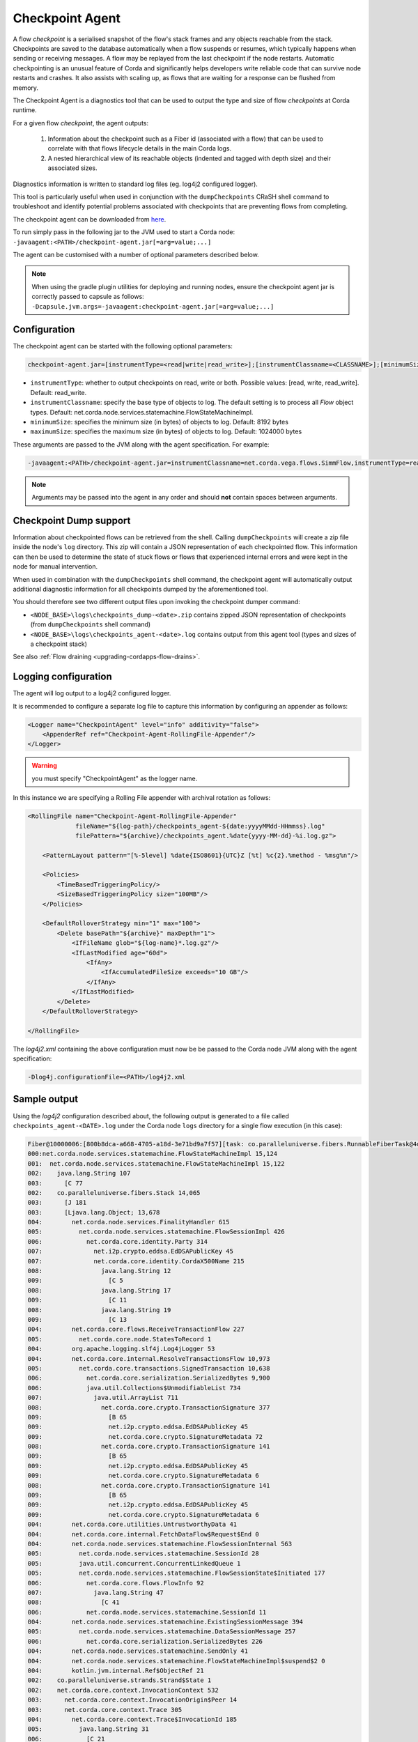 Checkpoint Agent
================

A flow *checkpoint* is a serialised snapshot of the flow's stack frames and any objects reachable from the stack. Checkpoints are saved to
the database automatically when a flow suspends or resumes, which typically happens when sending or receiving messages. A flow may be replayed
from the last checkpoint if the node restarts. Automatic checkpointing is an unusual feature of Corda and significantly helps developers write
reliable code that can survive node restarts and crashes. It also assists with scaling up, as flows that are waiting for a response can be flushed
from memory.

The Checkpoint Agent is a diagnostics tool that can be used to output the type and size of flow *checkpoints* at Corda runtime.

For a given flow *checkpoint*, the agent outputs:

    1. Information about the checkpoint such as a Fiber id (associated with a flow) that can be used to correlate with that flows lifecycle details in the main Corda logs.
    2. A nested hierarchical view of its reachable objects (indented and tagged with depth size) and their associated sizes.

Diagnostics information is written to standard log files (eg. log4j2 configured logger).

This tool is particularly useful when used in conjunction with the ``dumpCheckpoints`` CRaSH shell command to troubleshoot and identify potential
problems associated with checkpoints that are preventing flows from completing.

The checkpoint agent can be downloaded from `here <https://software.r3.com/artifactory/corda-releases/net/corda/corda-tools-checkpoint-agent/>`_.

To run simply pass in the following jar to the JVM used to start a Corda node: ``-javaagent:<PATH>/checkpoint-agent.jar[=arg=value;...]``

The agent can be customised with a number of optional parameters described below.

.. note:: When using the gradle plugin utilities for deploying and running nodes, ensure the checkpoint agent jar is correctly passed to capsule as follows:
    ``-Dcapsule.jvm.args=-javaagent:checkpoint-agent.jar[=arg=value;...]``

Configuration
~~~~~~~~~~~~~

The checkpoint agent can be started with the following optional parameters:

.. code-block:: shell

    checkpoint-agent.jar=[instrumentType=<read|write|read_write>];[instrumentClassname=<CLASSNAME>];[minimumSize=<MIN_SIZE>];[maximumSize=<MAX_SIZ>]

* ``instrumentType``: whether to output checkpoints on read, write or both. Possible values: [read, write, read_write]. Default: read_write.
* ``instrumentClassname``: specify the base type of objects to log. The default setting is to process all *Flow* object types. Default: net.corda.node.services.statemachine.FlowStateMachineImpl.
* ``minimumSize``: specifies the minimum size (in bytes) of objects to log. Default: 8192 bytes
* ``maximumSize``: specifies the maximum size (in bytes) of objects to log. Default: 1024000 bytes

These arguments are passed to the JVM along with the agent specification. For example:

.. code-block:: shell

    -javaagent:<PATH>/checkpoint-agent.jar=instrumentClassname=net.corda.vega.flows.SimmFlow,instrumentType=read,minimumSize=10240,maximumSize=512000

.. note:: Arguments may be passed into the agent in any order and should **not** contain spaces between arguments.

Checkpoint Dump support
~~~~~~~~~~~~~~~~~~~~~~~

Information about checkpointed flows can be retrieved from the shell. Calling ``dumpCheckpoints`` will create a zip file inside the node's
``log`` directory. This zip will contain a JSON representation of each checkpointed flow. This information can then be used to determine the
state of stuck flows or flows that experienced internal errors and were kept in the node for manual intervention.

When used in combination with the ``dumpCheckpoints`` shell command, the checkpoint agent will automatically output additional diagnostic
information for all checkpoints dumped by the aforementioned tool.

You should therefore see two different output files upon invoking the checkpoint dumper command:

* ``<NODE_BASE>\logs\checkpoints_dump-<date>.zip`` contains zipped JSON representation of checkpoints (from ``dumpCheckpoints`` shell command)
* ``<NODE_BASE>\logs\checkpoints_agent-<date>.log`` contains output from this agent tool (types and sizes of a checkpoint stack)

See also :ref:`Flow draining <upgrading-cordapps-flow-drains>`.

Logging configuration
~~~~~~~~~~~~~~~~~~~~~

The agent will log output to a log4j2 configured logger.

It is recommended to configure a separate log file to capture this information by configuring an appender as follows:

.. sourcecode:: none

    <Logger name="CheckpointAgent" level="info" additivity="false">
        <AppenderRef ref="Checkpoint-Agent-RollingFile-Appender"/>
    </Logger>

.. warning:: you must specify "CheckpointAgent" as the logger name.

In this instance we are specifying a Rolling File appender with archival rotation as follows:

.. sourcecode:: none

    <RollingFile name="Checkpoint-Agent-RollingFile-Appender"
                 fileName="${log-path}/checkpoints_agent-${date:yyyyMMdd-HHmmss}.log"
                 filePattern="${archive}/checkpoints_agent.%date{yyyy-MM-dd}-%i.log.gz">

        <PatternLayout pattern="[%-5level] %date{ISO8601}{UTC}Z [%t] %c{2}.%method - %msg%n"/>

        <Policies>
            <TimeBasedTriggeringPolicy/>
            <SizeBasedTriggeringPolicy size="100MB"/>
        </Policies>

        <DefaultRolloverStrategy min="1" max="100">
            <Delete basePath="${archive}" maxDepth="1">
                <IfFileName glob="${log-name}*.log.gz"/>
                <IfLastModified age="60d">
                    <IfAny>
                        <IfAccumulatedFileSize exceeds="10 GB"/>
                    </IfAny>
                </IfLastModified>
            </Delete>
        </DefaultRolloverStrategy>

    </RollingFile>

The *log4j2.xml* containing the above configuration must now be be passed to the Corda node JVM along with the agent specification:

.. code-block:: shell

    -Dlog4j.configurationFile=<PATH>/log4j2.xml

Sample output
~~~~~~~~~~~~~

Using the *log4j2* configuration described about, the following output is generated to a file called ``checkpoints_agent-<DATE>.log`` under
the Corda node ``logs`` directory for a single flow execution (in this case):

.. sourcecode:: none

    Fiber@10000006:[800b8dca-a668-4705-a18d-3e71bd9a7f57][task: co.paralleluniverse.fibers.RunnableFiberTask@4dda48db(Fiber@10000006), target: null, scheduler: net.corda.node.services.statemachine.StateMachineManagerImpl$FiberScheduler@5a99377a]
    000:net.corda.node.services.statemachine.FlowStateMachineImpl 15,124
    001:  net.corda.node.services.statemachine.FlowStateMachineImpl 15,122
    002:    java.lang.String 107
    003:      [C 77
    002:    co.paralleluniverse.fibers.Stack 14,065
    003:      [J 181
    003:      [Ljava.lang.Object; 13,678
    004:        net.corda.node.services.FinalityHandler 615
    005:          net.corda.node.services.statemachine.FlowSessionImpl 426
    006:            net.corda.core.identity.Party 314
    007:              net.i2p.crypto.eddsa.EdDSAPublicKey 45
    007:              net.corda.core.identity.CordaX500Name 215
    008:                java.lang.String 12
    009:                  [C 5
    008:                java.lang.String 17
    009:                  [C 11
    008:                java.lang.String 19
    009:                  [C 13
    004:        net.corda.core.flows.ReceiveTransactionFlow 227
    005:          net.corda.core.node.StatesToRecord 1
    004:        org.apache.logging.slf4j.Log4jLogger 53
    004:        net.corda.core.internal.ResolveTransactionsFlow 10,973
    005:          net.corda.core.transactions.SignedTransaction 10,638
    006:            net.corda.core.serialization.SerializedBytes 9,900
    006:            java.util.Collections$UnmodifiableList 734
    007:              java.util.ArrayList 711
    008:                net.corda.core.crypto.TransactionSignature 377
    009:                  [B 65
    009:                  net.i2p.crypto.eddsa.EdDSAPublicKey 45
    009:                  net.corda.core.crypto.SignatureMetadata 72
    008:                net.corda.core.crypto.TransactionSignature 141
    009:                  [B 65
    009:                  net.i2p.crypto.eddsa.EdDSAPublicKey 45
    009:                  net.corda.core.crypto.SignatureMetadata 6
    008:                net.corda.core.crypto.TransactionSignature 141
    009:                  [B 65
    009:                  net.i2p.crypto.eddsa.EdDSAPublicKey 45
    009:                  net.corda.core.crypto.SignatureMetadata 6
    004:        net.corda.core.utilities.UntrustworthyData 41
    004:        net.corda.core.internal.FetchDataFlow$Request$End 0
    004:        net.corda.node.services.statemachine.FlowSessionInternal 563
    005:          net.corda.node.services.statemachine.SessionId 28
    005:          java.util.concurrent.ConcurrentLinkedQueue 1
    005:          net.corda.node.services.statemachine.FlowSessionState$Initiated 177
    006:            net.corda.core.flows.FlowInfo 92
    007:              java.lang.String 47
    008:                [C 41
    006:            net.corda.node.services.statemachine.SessionId 11
    004:        net.corda.node.services.statemachine.ExistingSessionMessage 394
    005:          net.corda.node.services.statemachine.DataSessionMessage 257
    006:            net.corda.core.serialization.SerializedBytes 226
    004:        net.corda.node.services.statemachine.SendOnly 41
    004:        net.corda.node.services.statemachine.FlowStateMachineImpl$suspend$2 0
    004:        kotlin.jvm.internal.Ref$ObjectRef 21
    002:    co.paralleluniverse.strands.Strand$State 1
    002:    net.corda.core.context.InvocationContext 532
    003:      net.corda.core.context.InvocationOrigin$Peer 14
    003:      net.corda.core.context.Trace 305
    004:        net.corda.core.context.Trace$InvocationId 185
    005:          java.lang.String 31
    006:            [C 21
    005:          java.time.Instant 10
    005:          java.lang.String 79
    006:            [C 73
    004:        net.corda.core.context.Trace$SessionId 68
    005:          java.lang.String 21
    006:            [C 15
    002:    net.corda.core.flows.StateMachineRunId 84
    003:      java.util.UUID 56
    002:    java.util.HashMap 50
    003:      kotlin.Pair 32
    002:    net.corda.core.identity.Party 146
    003:      net.i2p.crypto.eddsa.EdDSAPublicKey 45
    003:      net.corda.core.identity.CordaX500Name 82
    004:        java.lang.String 12
    005:          [C 5
    004:        java.lang.String 23
    005:          [C 13
    004:        java.lang.String 23
    005:          [C 13
    002:    net.corda.node.services.statemachine.FlowStateMachineImpl$suspend$1 20